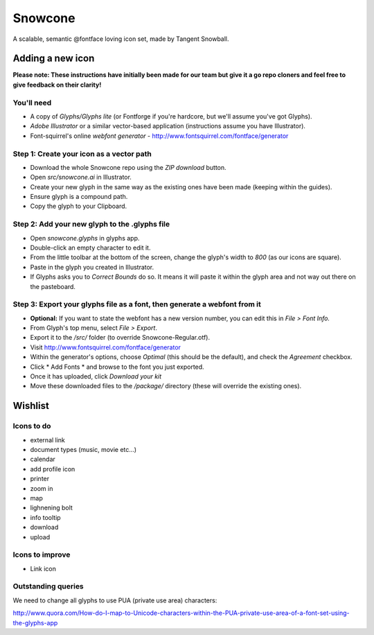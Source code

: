 Snowcone  
========

A scalable, semantic @fontface loving icon set, made by Tangent Snowball.

----------------- 
Adding a new icon
----------------- 

**Please note: These instructions have initially been made for our team but give it a go repo cloners and feel free to give feedback on their clarity!**

You'll need 
***********

- A copy of *Glyphs/Glyphs lite* (or Fontforge if you're hardcore, but we'll assume you've got Glyphs).
- *Adobe Illustrator* or a similar vector-based application (instructions assume you have Illustrator).
- Font-squirrel's online *webfont generator* - http://www.fontsquirrel.com/fontface/generator

Step 1: Create your icon as a vector path
*******************************

- Download the whole Snowcone repo using the *ZIP download* button.
- Open *src/snowcone.ai* in Illustrator.
- Create your new glyph in the same way as the existing ones have been made (keeping within the guides).
- Ensure glyph is a compound path.
- Copy the glyph to your Clipboard.

Step 2: Add your new glyph to the .glyphs file
***********************

- Open *snowcone.glyphs* in glyphs app.
- Double-click an empty character to edit it.
- From the little toolbar at the bottom of the screen, change the glyph's width to *800* (as our icons are square).
- Paste in the glyph you created in Illustrator.   
- If Glyphs asks you to *Correct Bounds* do so. It means it will paste it within the glyph area and not way out there on the pasteboard.

Step 3: Export your glyphs file as a font, then generate a webfont from it
***********************                     

- **Optional:** If you want to state the webfont has a new version number, you can edit this in *File > Font Info.*
- From Glyph's top menu, select *File > Export*.
- Export it to the */src/* folder (to override Snowcone-Regular.otf).
- Visit http://www.fontsquirrel.com/fontface/generator 
- Within the generator's options, choose *Optimal* (this should be the default), and check the *Agreement* checkbox.
- Click * Add Fonts * and browse to the font you just exported.
- Once it has uploaded, click *Download your kit*
- Move these downloaded files to the */package/* directory (these will override the existing ones). 

--------   
Wishlist
--------

Icons to do
***********

- external link
- document types (music, movie etc...)
- calendar
- add profile icon
- printer
- zoom in
- map
- lighnening bolt
- info tooltip
- download
- upload 

Icons to improve
***********

- Link icon 

Outstanding queries
***********

We need to change all glyphs to use PUA (private use area) characters:

http://www.quora.com/How-do-I-map-to-Unicode-characters-within-the-PUA-private-use-area-of-a-font-set-using-the-glyphs-app      